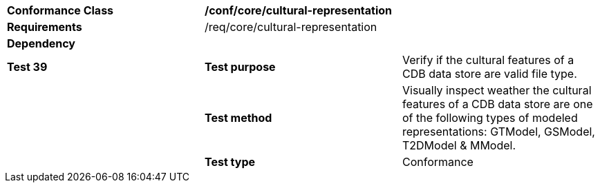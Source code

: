 [cols=",,",]
|===================================================================================================================================================================================
|*Conformance Class* 2+|*/conf/core/cultural-representation*
|*Requirements* 2+|/req/core/cultural-representation 
|*Dependency* 2+|
|*Test 39* |*Test purpose* |Verify if the cultural features of a CDB data store are valid file type.
| |*Test method* |Visually inspect weather the cultural features of a CDB data store are one of the following types of modeled representations: GTModel, GSModel, T2DModel & MModel.
| |*Test type* |Conformance
|===================================================================================================================================================================================
